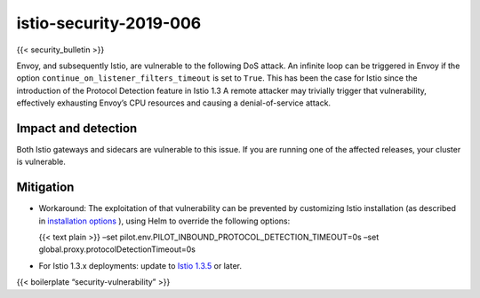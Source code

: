 istio-security-2019-006
===========================

{{< security_bulletin >}}

Envoy, and subsequently Istio, are vulnerable to the following DoS
attack. An infinite loop can be triggered in Envoy if the option
``continue_on_listener_filters_timeout`` is set to ``True``. This has
been the case for Istio since the introduction of the Protocol Detection
feature in Istio 1.3 A remote attacker may trivially trigger that
vulnerability, effectively exhausting Envoy’s CPU resources and causing
a denial-of-service attack.

Impact and detection
--------------------

Both Istio gateways and sidecars are vulnerable to this issue. If you
are running one of the affected releases, your cluster is vulnerable.

Mitigation
----------

-  Workaround: The exploitation of that vulnerability can be prevented
   by customizing Istio installation (as described in `installation
   options </docs/reference/config/installation-options/#pilot-options>`_
   ), using Helm to override the following options:

   {{< text plain >}} –set
   pilot.env.PILOT_INBOUND_PROTOCOL_DETECTION_TIMEOUT=0s –set
   global.proxy.protocolDetectionTimeout=0s

-  For Istio 1.3.x deployments: update to `Istio
   1.3.5 </news/releases/1.3.x/announcing-1.3.5>`_ or later.

{{< boilerplate “security-vulnerability” >}}
